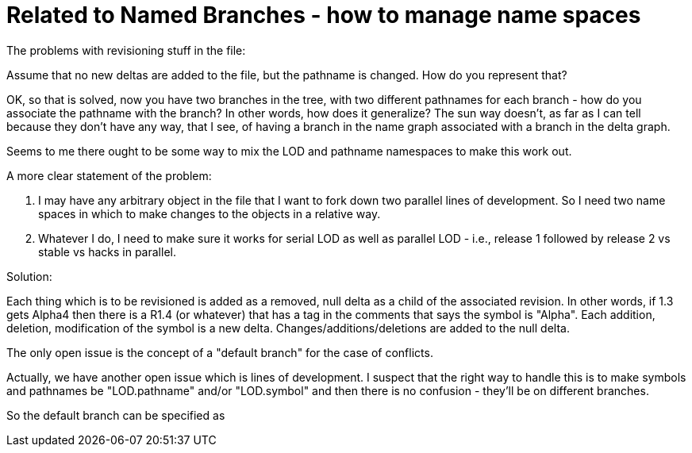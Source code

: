 Related to Named Branches - how to manage name spaces
=====================================================

The problems with revisioning stuff in the file:

Assume that no new deltas are added to the file, but the pathname is changed.
How do you represent that?

OK, so that is solved, now you have two branches in the tree, with two
different pathnames for each branch - how do you associate the pathname 
with the branch?  In other words, how does it generalize?  The sun way
doesn't, as far as I can tell because they don't have any way, that I
see, of having a branch in the name graph associated with a branch in 
the delta graph.

Seems to me there ought to be some way to mix the LOD and pathname
namespaces to make this work out.

A more clear statement of the problem:

    . I may have any arbitrary object in the file that I want to fork down
      two parallel lines of development.  So I need two name spaces in
      which to make changes to the objects in a relative way.

    . Whatever I do, I need to make sure it works for serial LOD as well
      as parallel LOD - i.e., release 1 followed by release 2 vs 
      stable vs hacks in parallel.

Solution:

Each thing which is to be revisioned is added as a removed, null delta 
as a child of the associated revision.  In other words, if 1.3 gets Alpha4
then there is a R1.4 (or whatever) that has a tag in the comments that
says the symbol is "Alpha".  Each addition, deletion, modification of
the symbol is a new delta.  Changes/additions/deletions are added to the
null delta.

The only open issue is the concept of a "default branch" for the case of
conflicts.

Actually, we have another open issue which is lines of development.  I 
suspect that the right way to handle this is to make symbols and pathnames
be "LOD.pathname" and/or "LOD.symbol" and then there is no confusion - they'll
be on different branches.

So the default branch can be specified as 
